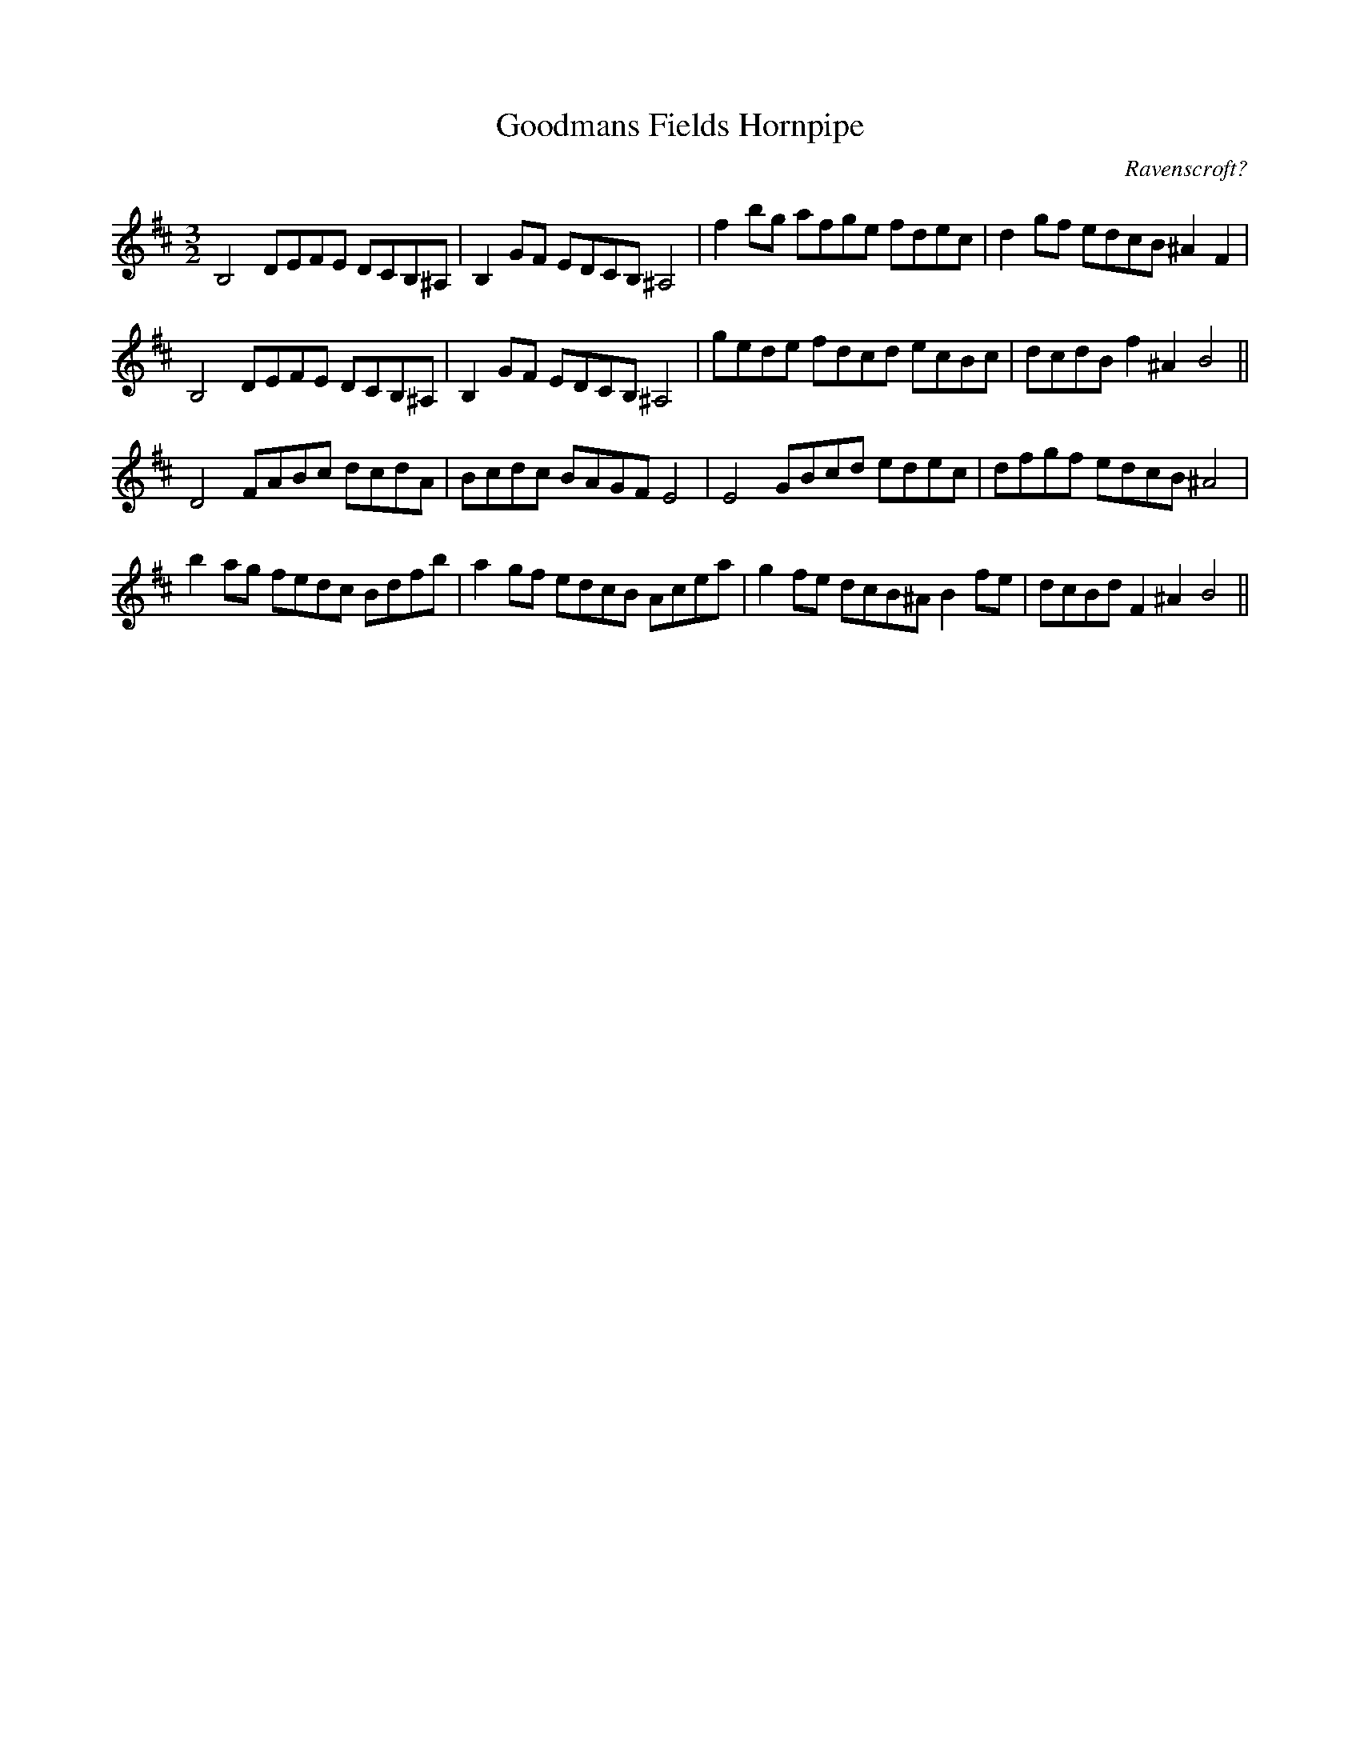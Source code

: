 X:6
T:Goodmans Fields Hornpipe
M:3/2
L:1/8
C:Ravenscroft?
S: 8: MCJLSH3 http://www.cpartington.plus.com/links/Walsh.abc
Z: Pete Stewart 2004
B: Walsh "Third Book of the most Celebrated jiggs, Lancashire hornpipes, ..."
K:D
B,4DEFE DCB,^A, | B,2GF EDCB,^A,4 | f2bg afge fdec | d2gf edcB^A2F2 |
B,4DEFE DCB,^A, | B,2GF EDCB,^A,4 | gede fdcd ecBc | dcdBf2^A2B4 ||
D4FABc dcdA | Bcdc BAGF E4 | E4GBcd edec | dfgf edcB^A4 |
b2ag fedc Bdfb | a2gf edcB Acea | g2fe dcB^AB2fe | dcBd F2^A2B4 ||
